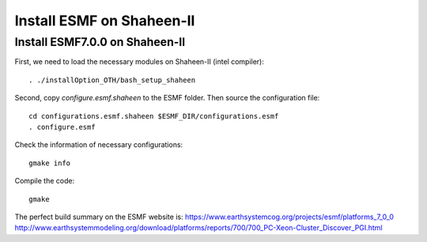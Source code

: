 ##########################
Install ESMF on Shaheen-II
##########################

Install ESMF7.0.0 on Shaheen-II
===============================

First, we need to load the necessary modules on Shaheen-II (intel compiler)::

  . ./installOption_OTH/bash_setup_shaheen
    
Second, copy *configure.esmf.shaheen* to the ESMF folder. Then source the configuration
file::

    cd configurations.esmf.shaheen $ESMF_DIR/configurations.esmf
    . configure.esmf

Check the information of necessary configurations::

    gmake info

Compile the code::

    gmake
 
The perfect build summary on the ESMF website is: 
https://www.earthsystemcog.org/projects/esmf/platforms_7_0_0
http://www.earthsystemmodeling.org/download/platforms/reports/700/700_PC-Xeon-Cluster_Discover_PGI.html

